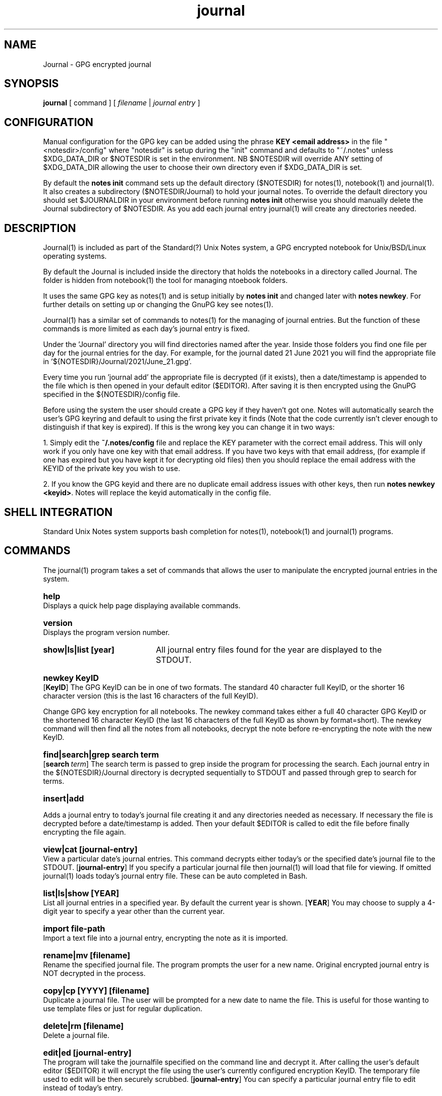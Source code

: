.\" Manpage for Standard (?) Unix Notes
.\" aka notes
.\" See https://github.com/Standard-Unix-Notes/unix-notes
.TH journal 1 "22 June 2021" "1.10" "Journal man page"
.SH NAME
Journal \-  GPG encrypted journal
.SH SYNOPSIS
.B
journal
[
.IB
command
] [
.I
filename
|
.I \fIjournal entry\fP
]

.SH CONFIGURATION

Manual configuration for the GPG key can be added using the phrase 
\fBKEY <email address>\fP in the file "<notesdir>/config" where 
"notesdir" is setup during the "init" command and defaults to "~/.notes" 
unless $XDG_DATA_DIR or $NOTESDIR is set in the environment. NB 
$NOTESDIR will override ANY setting of $XDG_DATA_DIR allowing the user 
to choose their own directory even if $XDG_DATA_DIR is set.

By default the \fBnotes init\fP command sets up the default directory 
($NOTESDIR) for notes(1), notebook(1) and journal(1). It also creates a 
subdirectory ($NOTESDIR/Journal) to hold your journal notes. To override 
the default directory you should set $JOURNALDIR in your environment 
before running \fBnotes init\fP otherwise you should manually delete the 
Journal subdirectory of $NOTESDIR. As you add each journal entry 
journal(1) will create any directories needed.

.SH DESCRIPTION 

Journal(1) is included as part of the Standard(?) Unix Notes system, a 
GPG encrypted notebook for Unix/BSD/Linux operating systems. 

By default the Journal is included inside the directory that holds the 
notebooks in a directory called Journal. The folder is hidden from 
notebook(1) the tool for managing ntoebook folders.

It uses the same GPG key as notes(1) and is setup initially by \fBnotes 
init\fP and changed later with \fBnotes newkey\fP. For further details 
on setting up or changing the GnuPG key see notes(1).

Journal(1) has a similar set of commands to notes(1) for the managing of 
journal entries. But the function of these commands is more limited as 
each day's journal entry is fixed.

Under the 'Journal' directory you will find directories named after the 
year. Inside those folders you find one file per day for the journal 
entries for the day. For example, for the journal dated 21 June 2021 you 
will find the appropriate file in '${NOTESDIR}/Journal/2021/June_21.gpg'.

Every time you run 'journal add' the appropriate file is decrypted (if 
it exists), then a date/timestamp is appended to the file which is then 
opened in your default editor ($EDITOR). After saving it is then 
encrypted using the GnuPG specified in the ${NOTESDIR}/config file.

Before using the system the user should create a GPG key if they haven't 
got one. Notes will automatically search the user's GPG keyring and 
default to using the first private key it finds (Note that the code 
currently isn't clever enough to distinguish if that key is expired). If 
this is the wrong key you can change it in two ways:

1. Simply edit the \fB~/.notes/config\fP file and replace the KEY 
parameter with the correct email address. This will only work if you 
only have one key with that email address. If you have two keys with 
that email address, (for example if one has expired but you have kept it 
for decrypting old files) then you should replace the email address with 
the KEYID of the private key you wish to use.

2. If you know the GPG keyid and there are no duplicate email address 
issues with other keys, then run \fBnotes newkey <keyid>\fP. Notes will 
replace the keyid automatically in the config file.

.SH SHELL INTEGRATION

Standard Unix Notes system supports bash completion for notes(1), 
notebook(1) and journal(1) programs. 


.SH COMMANDS 

The journal(1) program takes a set of commands that allows the user to manipulate the 
encrypted journal entries in the system.
.RE

.SY help
.YS
Displays a quick help page displaying available commands.

.SY version
.YS
Displays the program version number.

.SY "show|ls|list [year]" .YS List notes in current or specified year. 
All journal entry files found for the year are displayed to the STDOUT.

.SY "newkey KeyID"
.YS
.OP KeyID 
The GPG KeyID can be in one of two formats. The standard 40 character full KeyID, or the 
shorter 16 character version (this is the last 16 characters of the full KeyID).
.PP
Change GPG key encryption for all notebooks. The newkey command takes either a 
full 40 character GPG KeyID or the shortened 16 character KeyID 
(the last 16 characters of the full KeyID as shown by format=short). 
The newkey command will then find all the notes from all notebooks, decrypt the note 
before re-encrypting the note with the new KeyID. 


.SY "find|search|grep  search term" 
.YS 
.OP search term
The search term is passed to grep inside the program for processing the 
search. Each journal entry in the ${NOTESDIR}/Journal directory is 
decrypted sequentially to STDOUT and passed through grep to search for 
terms.


.SY "insert|add" 
.YS 

Adds a journal entry to today's journal file creating it and any 
directories needed as necessary. If necessary the file is decrypted 
before a date/timestamp is added. Then your default $EDITOR is called to 
edit the file before finally encrypting the file again.


.SY "view|cat [journal-entry]" 
.YS 
View a particular date's journal entries. This command decrypts either 
today's or the specified date's journal file to the STDOUT.
.OP journal-entry 
If you specify a particular journal file then 
journal(1) will load that file for viewing. If omitted journal(1) loads 
today's journal entry file. These can be auto completed in Bash.


.SY "list|ls|show  [YEAR]"
.YS
List all journal entries in a specified year. By default the current year is shown.
.OP YEAR
You may choose to supply a 4-digit year to specify a year other than the current year.

.SY "import  file-path"
.YS
Import a text file into a journal entry, encrypting the note as it is imported.

.SY "rename|mv  [filename]"
.YS
Rename the specified journal file. The program prompts the user for a new name.
Original encrypted journal entry is NOT decrypted in the process. 

.SY "copy|cp [YYYY] [filename]" 
.YS 
Duplicate a journal file. The user will be prompted for a new date to 
name the file. This is useful for those wanting to use template files or 
just for regular duplication.

.SY "delete|rm  [filename]"
.YS
Delete a journal file. 

.SY "edit|ed  [journal-entry]"
.YS
The program will take the journalfile specified on the command line and decrypt it. 
After calling the user's default editor ($EDITOR) it will encrypt the file using the 
user's currently configured encryption KeyID. The temporary file used to edit will be 
then securely scrubbed.
.OP journal-entry
You can specify a particular journal entry file to edit instead of today's entry.


.SH EXIT STATUS

Upon an error notes returns a non zero value upon aborting.

.SH ENVIRONMENT

\fB$EDITOR\fP
Journal uses the shell variable to determine which editor the user prefers. If unset it 
will default to \fBnano\fP.

By default journal(1) creates it's files in ~/.notes/Journal for the user. 

.SH FILES

The following files are found in the notes directory (~/.notes by default):

.TP 
\fBconfig\fP
The configuration file for notes. Currently the only option is for specifying the key to 
be used for encryption (KEY <email address>).

.TP 
\fBJournal\fP 

The 'Journal' directory is where journal(1) stores all of it's files. 
Under this directory there is one sub-directory per year. Inside those 
directories there is a single file per day for all the journal entries 
of that day.

.SH CONFORMANCE

The script is written to use the Bourne Shell and avoid all Bash-isms (which would have 
made the coding a little easier in some cases. Although Bash is installed by default on 
most Linuxes, it is not installed by default on a number of other Unix-like operating 
systems including FreeBSD.

This is deliberate as all Unix and Linux systems should have a POSIX compliant shell (or 
at least be backwards compatible to one). Hence the application was written for the 
lowest common denominator.

.SH NOTES

There is currently no sync built into this application. However, the user can simply run 
a rsync or scp in order to synchronise between two machines running Journal.

.SH BUGS

See https://github.com/Standard-Unix-Notes/unix-notes/issues for details on any Bugs and 
Issues with the project.

Please report any bugs on the GitHub page.

.SH EXAMPLES

.EX
Show help:
\fB$ journal\fP 

Initialises journal directory (~/.notes/Journal):
\fB$ notes init\fP

\fB$ journal add\fP
Add a timestamped journal entry to today's journal file.

.SH STANDARD(?) UNIX NOTES AND YUBIKEY

Journal(1) supports all hardware devices that GnuPG supports. This includes 
the following Yubico devices:

.RS 
.IP \(em 2
Yubikey 5 Series (including FIPS models)
.IP \(em 2
Yubikey 4 Series (including FIPS models)
.IP \(em 2
Yubikey NEO
.RE 

A good guide for using GnuPG with Yubikeys can be found at 
.UR https://github.com/drduh/YubiKey-Guide
https://github.com/drduh/YubiKey-Guide
.UE

.SY \fBPIN and Touch features of Yubikey\fP 
.YS 
Yubikeys allow you to require a PIN number or a Touch for encryption 
actions.

PIN entry can be cached for a short period allowing the following 
actions to be completed without the need for reentry of the PIN.

In addition later Yubikeys with the firmware 5.2.3 (or later) allow you 
to cache the button touch functionality for 15 seconds. You can enable 
this with the command \fB$ ykman openpgp set-touch enc cached\fP. This will 
prevent the Yubikey from requiring a touch for every file in the 
multi-file operations like "notes newkey" and "journal find".

.SY \fBPIV card support\fP
.YS
Future releases hope to support PIV devices as well. But as they use an 
application other than GnuPG to encrypt and decrypt notes, further 
coding is needed for both the configuration and the cryptography. This 
functionality has been added to the ROADMAP.


.SH SEE ALSO

.IP \fBnotes(1)\fP The companion command for managing notes.
.IP \fBnotebook(1)\fP The companion command for managing notebooks for notes.


.SH PROJECT PAGE
.UR https://github.com/Standard-Unix-Notes/unix-notes
GitHub Project page
.UE

.SS ROADMAP
.UR https://github.com/Standard-Unix-Notes/unix-notes/raw/ROADMAP.md
Project GitHub
.UE

.SS CONTRIBUTING 

Contributions are welcome, see CONTRIBUTING in the tarball or in the 
.UR https://github.com/Standard-Unix-Notes/unix-notes/raw/CONTRIBUTING.md
GitHub repository
.UE

.SS LICENCE

The Standard(?) Unix Notes program is licensed under the BSD 3-clause licence.

.SS AUTHOR

Ian Stanley can be contacted via project 
.UR https://github.com/iandstanley
GitHub page
.UE
